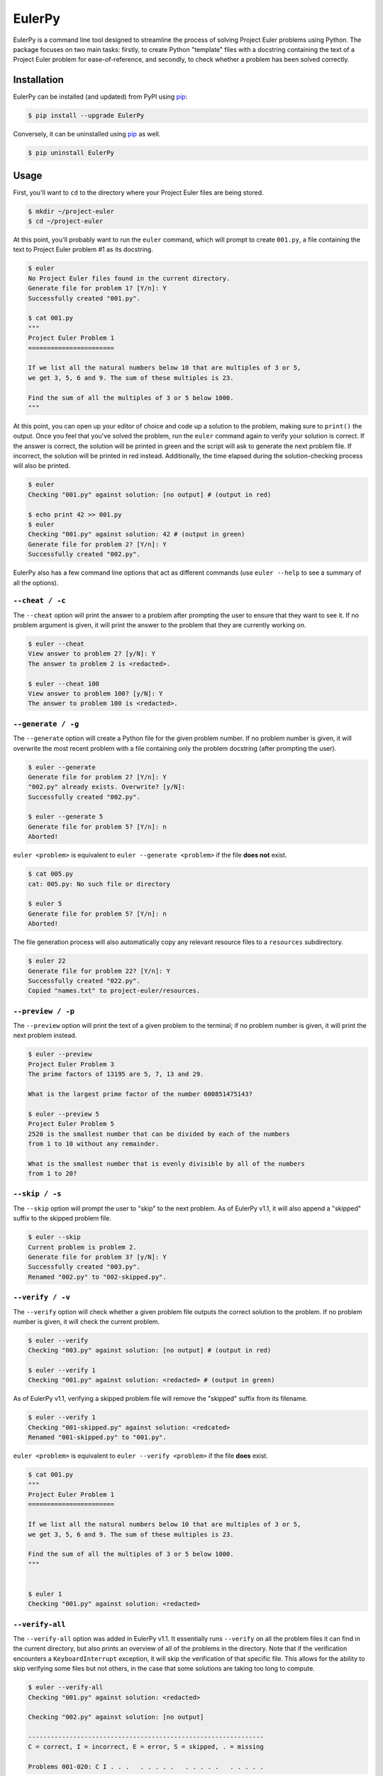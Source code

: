 ***********************
EulerPy |Travis| |PyPI|
***********************

EulerPy is a command line tool designed to streamline the process of solving
Project Euler problems using Python. The package focuses on two main tasks:
firstly, to create Python "template" files with a docstring containing the
text of a Project Euler problem for ease-of-reference, and secondly, to check
whether a problem has been solved correctly.


============
Installation
============

EulerPy can be installed (and updated) from PyPI using `pip`_:

.. code-block:: bash

    $ pip install --upgrade EulerPy


Conversely, it can be uninstalled using `pip`_ as well.

.. code-block:: bash

    $ pip uninstall EulerPy


=====
Usage
=====

First, you'll want to ``cd`` to the directory where your Project Euler files
are being stored.

.. code-block:: bash

    $ mkdir ~/project-euler
    $ cd ~/project-euler


At this point, you'll probably want to run the ``euler`` command, which will
prompt to create ``001.py``, a file containing the text to Project Euler problem
#1 as its docstring.

.. code-block:: bash

    $ euler
    No Project Euler files found in the current directory.
    Generate file for problem 1? [Y/n]: Y
    Successfully created "001.py".

    $ cat 001.py
    """
    Project Euler Problem 1
    =======================

    If we list all the natural numbers below 10 that are multiples of 3 or 5,
    we get 3, 5, 6 and 9. The sum of these multiples is 23.

    Find the sum of all the multiples of 3 or 5 below 1000.
    """

At this point, you can open up your editor of choice and code up a solution
to the problem, making sure to ``print()`` the output. Once you feel that
you've solved the problem, run the ``euler`` command again to verify your
solution is correct. If the answer is correct, the solution will be printed
in green and the script will ask to generate the next problem file. If
incorrect, the solution will be printed in red instead. Additionally, the
time elapsed during the solution-checking process will also be printed.

.. code-block:: bash

    $ euler
    Checking "001.py" against solution: [no output] # (output in red)

    $ echo print 42 >> 001.py
    $ euler
    Checking "001.py" against solution: 42 # (output in green)
    Generate file for problem 2? [Y/n]: Y
    Successfully created "002.py".


EulerPy also has a few command line options that act as different commands
(use ``euler --help`` to see a summary of all the options).


``--cheat / -c``
----------------

The ``--cheat`` option will print the answer to a problem after prompting
the user to ensure that they want to see it. If no problem argument is given,
it will print the answer to the problem that they are currently working on.

.. code-block:: bash

    $ euler --cheat
    View answer to problem 2? [y/N]: Y
    The answer to problem 2 is <redacted>.

    $ euler --cheat 100
    View answer to problem 100? [y/N]: Y
    The answer to problem 100 is <redacted>.


``--generate / -g``
-------------------

The ``--generate`` option will create a Python file for the given problem
number. If no problem number is given, it will overwrite the most recent
problem with a file containing only the problem docstring (after prompting
the user).

.. code-block:: bash

    $ euler --generate
    Generate file for problem 2? [Y/n]: Y
    "002.py" already exists. Overwrite? [y/N]:
    Successfully created "002.py".

    $ euler --generate 5
    Generate file for problem 5? [Y/n]: n
    Aborted!

``euler <problem>`` is equivalent to ``euler --generate <problem>`` if the file
**does not** exist.

.. code-block:: bash

    $ cat 005.py
    cat: 005.py: No such file or directory

    $ euler 5
    Generate file for problem 5? [Y/n]: n
    Aborted!

The file generation process will also automatically copy any relevant
resource files to a ``resources`` subdirectory.

.. code-block:: bash

    $ euler 22
    Generate file for problem 22? [Y/n]: Y
    Successfully created "022.py".
    Copied "names.txt" to project-euler/resources.


``--preview / -p``
------------------

The ``--preview`` option will print the text of a given problem to the terminal;
if no problem number is given, it will print the next problem instead.

.. code-block:: bash

    $ euler --preview
    Project Euler Problem 3
    The prime factors of 13195 are 5, 7, 13 and 29.

    What is the largest prime factor of the number 600851475143?

    $ euler --preview 5
    Project Euler Problem 5
    2520 is the smallest number that can be divided by each of the numbers
    from 1 to 10 without any remainder.

    What is the smallest number that is evenly divisible by all of the numbers
    from 1 to 20?


``--skip / -s``
---------------

The ``--skip`` option will prompt the user to "skip" to the next problem. As
of EulerPy v1.1, it will also append a "skipped" suffix to the skipped problem
file.

.. code-block:: bash

    $ euler --skip
    Current problem is problem 2.
    Generate file for problem 3? [y/N]: Y
    Successfully created "003.py".
    Renamed "002.py" to "002-skipped.py".


``--verify / -v``
-----------------

The ``--verify`` option will check whether a given problem file outputs the
correct solution to the problem. If no problem number is given, it will
check the current problem.

.. code-block:: bash

    $ euler --verify
    Checking "003.py" against solution: [no output] # (output in red)

    $ euler --verify 1
    Checking "001.py" against solution: <redacted> # (output in green)

As of EulerPy v1.1, verifying a skipped problem file will remove the "skipped"
suffix from its filename.

.. code-block:: bash

    $ euler --verify 1
    Checking "001-skipped.py" against solution: <redcated>
    Renamed "001-skipped.py" to "001.py".

``euler <problem>`` is equivalent to ``euler --verify <problem>`` if the file
**does** exist.

.. code-block:: bash

    $ cat 001.py
    """
    Project Euler Problem 1
    =======================

    If we list all the natural numbers below 10 that are multiples of 3 or 5,
    we get 3, 5, 6 and 9. The sum of these multiples is 23.

    Find the sum of all the multiples of 3 or 5 below 1000.
    """


    $ euler 1
    Checking "001.py" against solution: <redacted>


``--verify-all``
----------------

The ``--verify-all`` option was added in EulerPy v1.1. It essentially runs
``--verify`` on all the problem files it can find in the current directory,
but also prints an overview of all of the problems in the directory. Note
that if the verification encounters a ``KeyboardInterrupt`` exception, it will
skip the verification of that specific file. This allows for the ability to
skip verifying some files but not others, in the case that some solutions are
taking too long to compute.

.. code-block:: bash

    $ euler --verify-all
    Checking "001.py" against solution: <redacted>

    Checking "002.py" against solution: [no output]

    ---------------------------------------------------------------
    C = correct, I = incorrect, E = error, S = skipped, . = missing

    Problems 001-020: C I . . .   . . . . .   . . . . .   . . . . .

This option should be run after upgrading to v1.1 from EulerPy v1.0, as it will
automatically rename any problems that have been skipped using ``--skip``,
making them easy to distinguish from those that have been correctly solved.


============
Contributing
============

See `CONTRIBUTING.rst`_.


=============
Miscellaneous
=============

The text for the problems in `problems.txt`_ were derived from Kyle Keen's
`Local Euler`_ project, and the solutions in `solutions.txt`_ were derived
from the `projecteuler-solutions wiki`_.

See `this blog post`_ for insight into the development process.

EulerPy uses `click`_ as a dependency for its CLI functionality.


=======
License
=======

EulerPy is licensed under the `MIT License`_.


.. |Travis| image:: http://img.shields.io/travis/iKevinY/EulerPy/master.svg?style=flat
            :alt: Build Status
            :target: http://travis-ci.org/iKevinY/EulerPy

.. |PyPI| image:: http://img.shields.io/pypi/v/EulerPy.svg?style=flat
          :alt: PyPI Version
          :target: https://pypi.python.org/pypi/EulerPy/

.. _pip: http://www.pip-installer.org/en/latest/index.html
.. _CONTRIBUTING.rst: https://github.com/iKevinY/EulerPy/blob/master/CONTRIBUTING.rst
.. _Local Euler: http://kmkeen.com/local-euler/
.. _problems.txt: https://github.com/iKevinY/EulerPy/blob/master/EulerPy/data/problems.txt
.. _solutions.txt: https://github.com/iKevinY/EulerPy/blob/master/EulerPy/data/solutions.txt
.. _projecteuler-solutions wiki: https://code.google.com/p/projecteuler-solutions/
.. _this blog post: http://kevinyap.ca/2014/06/eulerpy-streamlining-project-euler/
.. _click: https://github.com/mitsuhiko/click
.. _MIT License: https://github.com/iKevinY/EulerPy/blob/master/LICENSE

